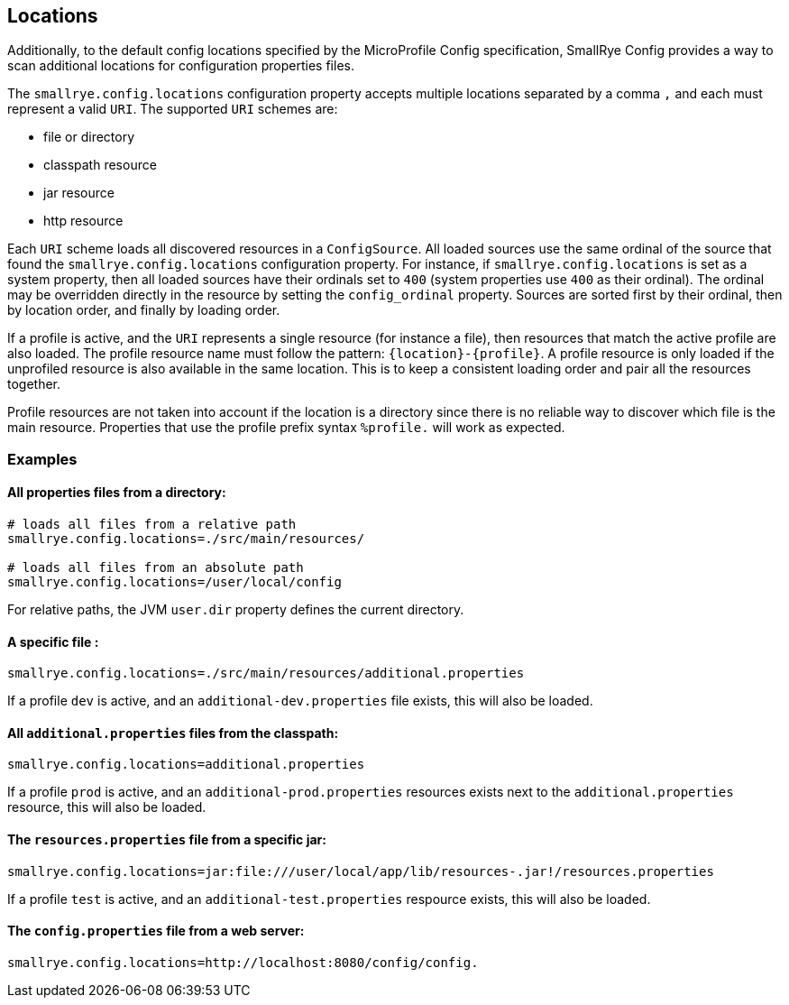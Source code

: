 [[locations]]
== Locations

Additionally, to the default config locations specified by the MicroProfile Config specification, SmallRye Config
provides a way to scan additional locations for configuration properties files.

The `smallrye.config.locations` configuration property accepts multiple locations separated by a comma `,` and each must
represent a valid `URI`. The supported `URI` schemes are:

* file or directory
* classpath resource
* jar resource
* http resource

Each `URI` scheme loads all discovered resources in a `ConfigSource`. All loaded sources use the same ordinal of the
source that found the `smallrye.config.locations` configuration property. For instance, if `smallrye.config.locations`
is set as a system property, then all loaded sources have their ordinals set to `400` (system properties use `400` as
their ordinal). The ordinal may be overridden directly in the resource by setting the `config_ordinal` property. Sources
are sorted first by their ordinal, then by location order, and finally by loading order.

If a profile is active, and the `URI` represents a single resource (for instance a file), then resources that match the
active profile are also loaded. The profile resource name must follow the pattern: `{location}-{profile}`. A profile
resource is only loaded if the unprofiled resource is also available in the same location. This is to keep a consistent
loading order and pair all the resources together.

Profile resources are not taken into account if the location is a directory since there is no reliable way to discover
which file is the main resource. Properties that use the profile prefix syntax `%profile.` will work as expected.

=== Examples

==== All properties files from a directory:
```properties
# loads all files from a relative path
smallrye.config.locations=./src/main/resources/

# loads all files from an absolute path
smallrye.config.locations=/user/local/config
```

For relative paths, the JVM `user.dir` property defines the current directory.

==== A specific file :
```properties
smallrye.config.locations=./src/main/resources/additional.properties
```

If a profile `dev` is active, and an `additional-dev.properties` file exists, this will also be loaded.

==== All `additional.properties` files from the classpath:
```properties
smallrye.config.locations=additional.properties
```

If a profile `prod` is active, and an `additional-prod.properties` resources exists next to the `additional.properties`
resource, this will also be loaded.

==== The `resources.properties` file from a specific jar:
```properties
smallrye.config.locations=jar:file:///user/local/app/lib/resources-.jar!/resources.properties
```

If a profile `test` is active, and an `additional-test.properties` respource exists, this will also be loaded.

==== The `config.properties` file from a web server:
```properties
smallrye.config.locations=http://localhost:8080/config/config.
```
